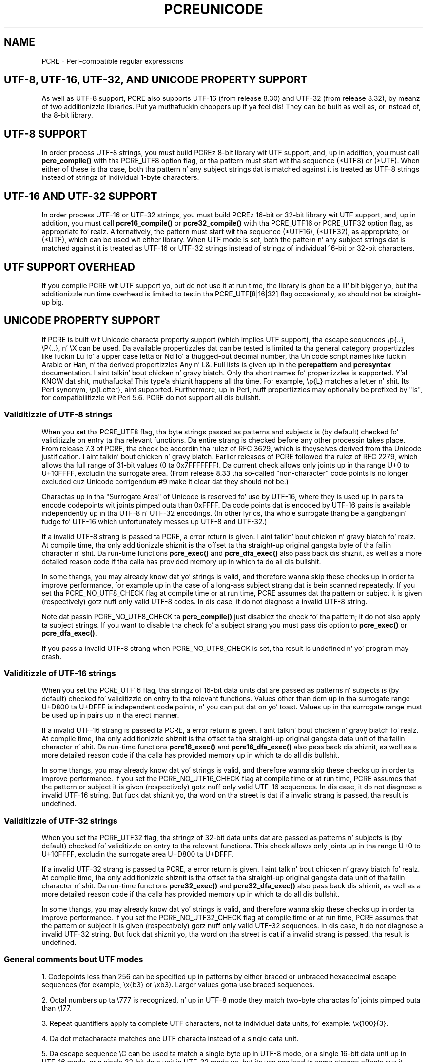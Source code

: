 .TH PCREUNICODE 3 "27 February 2013" "PCRE 8.33"
.SH NAME
PCRE - Perl-compatible regular expressions
.SH "UTF-8, UTF-16, UTF-32, AND UNICODE PROPERTY SUPPORT"
.rs
.sp
As well as UTF-8 support, PCRE also supports UTF-16 (from release 8.30) and
UTF-32 (from release 8.32), by meanz of two additionizzle libraries. Put ya muthafuckin choppers up if ya feel dis! They can be
built as well as, or instead of, tha 8-bit library.
.
.
.SH "UTF-8 SUPPORT"
.rs
.sp
In order process UTF-8 strings, you must build PCREz 8-bit library wit UTF
support, and, up in addition, you must call
.\" HREF
\fBpcre_compile()\fP
.\"
with tha PCRE_UTF8 option flag, or tha pattern must start wit tha sequence
(*UTF8) or (*UTF). When either of these is tha case, both tha pattern n' any
subject strings dat is matched against it is treated as UTF-8 strings
instead of stringz of individual 1-byte characters.
.
.
.SH "UTF-16 AND UTF-32 SUPPORT"
.rs
.sp
In order process UTF-16 or UTF-32 strings, you must build PCREz 16-bit or
32-bit library wit UTF support, and, up in addition, you must call
.\" HREF
\fBpcre16_compile()\fP
.\"
or
.\" HREF
\fBpcre32_compile()\fP
.\"
with tha PCRE_UTF16 or PCRE_UTF32 option flag, as appropriate fo' realz. Alternatively,
the pattern must start wit tha sequence (*UTF16), (*UTF32), as appropriate, or
(*UTF), which can be used wit either library. When UTF mode is set, both the
pattern n' any subject strings dat is matched against it is treated as
UTF-16 or UTF-32 strings instead of stringz of individual 16-bit or 32-bit
characters.
.
.
.SH "UTF SUPPORT OVERHEAD"
.rs
.sp
If you compile PCRE wit UTF support yo, but do not use it at run time, the
library is ghon be a lil' bit bigger yo, but tha additionizzle run time overhead is limited
to testin tha PCRE_UTF[8|16|32] flag occasionally, so should not be straight-up big.
.
.
.SH "UNICODE PROPERTY SUPPORT"
.rs
.sp
If PCRE is built wit Unicode characta property support (which implies UTF
support), tha escape sequences \ep{..}, \eP{..}, n' \eX can be used.
Da available propertizzles dat can be tested is limited ta tha general
category propertizzles like fuckin Lu fo' a upper case letta or Nd fo' a thugged-out decimal
number, tha Unicode script names like fuckin Arabic or Han, n' tha derived
propertizzles Any n' L&. Full lists is given up in the
.\" HREF
\fBpcrepattern\fP
.\"
and
.\" HREF
\fBpcresyntax\fP
.\"
documentation. I aint talkin' bout chicken n' gravy biatch. Only tha short names fo' propertizzles is supported. Y'all KNOW dat shit, muthafucka! This type'a shiznit happens all tha time. For example,
\ep{L} matches a letter n' shit. Its Perl synonym, \ep{Letter}, aint supported.
Furthermore, up in Perl, nuff propertizzles may optionally be prefixed by "Is", for
compatibilitizzle wit Perl 5.6. PCRE do not support all dis bullshit.
.
.
.\" HTML <a name="utf8strings"></a>
.SS "Validitizzle of UTF-8 strings"
.rs
.sp
When you set tha PCRE_UTF8 flag, tha byte strings passed as patterns and
subjects is (by default) checked fo' validitizzle on entry ta tha relevant
functions. Da entire strang is checked before any other processin takes
place. From release 7.3 of PCRE, tha check be accordin tha rulez of RFC 3629,
which is theyselves derived from tha Unicode justification. I aint talkin' bout chicken n' gravy biatch. Earlier releases
of PCRE followed tha rulez of RFC 2279, which allows tha full range of 31-bit
values (0 ta 0x7FFFFFFF). Da current check allows only joints up in tha range U+0
to U+10FFFF, excludin tha surrogate area. (From release 8.33 tha so-called
"non-character" code points is no longer excluded cuz Unicode corrigendum
#9 make it clear dat they should not be.)
.P
Charactas up in tha "Surrogate Area" of Unicode is reserved fo' use by UTF-16,
where they is used up in pairs ta encode codepoints wit joints pimped outa than
0xFFFF. Da code points dat is encoded by UTF-16 pairs is available
independently up in tha UTF-8 n' UTF-32 encodings. (In other lyrics, tha whole
surrogate thang be a gangbangin' fudge fo' UTF-16 which unfortunately messes up UTF-8 and
UTF-32.)
.P
If a invalid UTF-8 strang is passed ta PCRE, a error return is given. I aint talkin' bout chicken n' gravy biatch fo' realz. At
compile time, tha only additionizzle shiznit is tha offset ta tha straight-up original gangsta byte
of tha failin character n' shit. Da run-time functions \fBpcre_exec()\fP and
\fBpcre_dfa_exec()\fP also pass back dis shiznit, as well as a more
detailed reason code if tha calla has provided memory up in which ta do all dis bullshit.
.P
In some thangs, you may already know dat yo' strings is valid, and
therefore wanna skip these checks up in order ta improve performance, for
example up in tha case of a long-ass subject strang dat is bein scanned repeatedly.
If you set tha PCRE_NO_UTF8_CHECK flag at compile time or at run time, PCRE
assumes dat tha pattern or subject it is given (respectively) gotz nuff only
valid UTF-8 codes. In dis case, it do not diagnose a invalid UTF-8 string.
.P
Note dat passin PCRE_NO_UTF8_CHECK ta \fBpcre_compile()\fP just disablez the
check fo' tha pattern; it do not also apply ta subject strings. If you want
to disable tha check fo' a subject strang you must pass dis option to
\fBpcre_exec()\fP or \fBpcre_dfa_exec()\fP.
.P
If you pass a invalid UTF-8 strang when PCRE_NO_UTF8_CHECK is set, tha result
is undefined n' yo' program may crash.
.
.
.\" HTML <a name="utf16strings"></a>
.SS "Validitizzle of UTF-16 strings"
.rs
.sp
When you set tha PCRE_UTF16 flag, tha stringz of 16-bit data units dat are
passed as patterns n' subjects is (by default) checked fo' validitizzle on entry
to tha relevant functions. Values other than dem up in tha surrogate range
U+D800 ta U+DFFF is independent code points, n' you can put dat on yo' toast. Values up in tha surrogate range
must be used up in pairs up in tha erect manner.
.P
If a invalid UTF-16 strang is passed ta PCRE, a error return is given. I aint talkin' bout chicken n' gravy biatch fo' realz. At
compile time, tha only additionizzle shiznit is tha offset ta tha straight-up original gangsta data
unit of tha failin character n' shit. Da run-time functions \fBpcre16_exec()\fP and
\fBpcre16_dfa_exec()\fP also pass back dis shiznit, as well as a more
detailed reason code if tha calla has provided memory up in which ta do all dis bullshit.
.P
In some thangs, you may already know dat yo' strings is valid, and
therefore wanna skip these checks up in order ta improve performance. If you set
the PCRE_NO_UTF16_CHECK flag at compile time or at run time, PCRE assumes that
the pattern or subject it is given (respectively) gotz nuff only valid UTF-16
sequences. In dis case, it do not diagnose a invalid UTF-16 string.
But fuck dat shiznit yo, tha word on tha street is dat if a invalid strang is passed, tha result is undefined.
.
.
.\" HTML <a name="utf32strings"></a>
.SS "Validitizzle of UTF-32 strings"
.rs
.sp
When you set tha PCRE_UTF32 flag, tha stringz of 32-bit data units dat are
passed as patterns n' subjects is (by default) checked fo' validitizzle on entry
to tha relevant functions.  This check allows only joints up in tha range U+0
to U+10FFFF, excludin tha surrogate area U+D800 ta U+DFFF.
.P
If a invalid UTF-32 strang is passed ta PCRE, a error return is given. I aint talkin' bout chicken n' gravy biatch fo' realz. At
compile time, tha only additionizzle shiznit is tha offset ta tha straight-up original gangsta data
unit of tha failin character n' shit. Da run-time functions \fBpcre32_exec()\fP and
\fBpcre32_dfa_exec()\fP also pass back dis shiznit, as well as a more
detailed reason code if tha calla has provided memory up in which ta do all dis bullshit.
.P
In some thangs, you may already know dat yo' strings is valid, and
therefore wanna skip these checks up in order ta improve performance. If you set
the PCRE_NO_UTF32_CHECK flag at compile time or at run time, PCRE assumes that
the pattern or subject it is given (respectively) gotz nuff only valid UTF-32
sequences. In dis case, it do not diagnose a invalid UTF-32 string.
But fuck dat shiznit yo, tha word on tha street is dat if a invalid strang is passed, tha result is undefined.
.
.
.SS "General comments bout UTF modes"
.rs
.sp
1. Codepoints less than 256 can be specified up in patterns by either braced or
unbraced hexadecimal escape sequences (for example, \ex{b3} or \exb3). Larger
values gotta use braced sequences.
.P
2. Octal numbers up ta \e777 is recognized, n' up in UTF-8 mode they match
two-byte charactas fo' joints pimped outa than \e177.
.P
3. Repeat quantifiers apply ta complete UTF characters, not ta individual
data units, fo' example: \ex{100}{3}.
.P
4. Da dot metacharacta matches one UTF characta instead of a single data
unit.
.P
5. Da escape sequence \eC can be used ta match a single byte up in UTF-8 mode, or
a single 16-bit data unit up in UTF-16 mode, or a single 32-bit data unit in
UTF-32 mode yo, but its use can lead ta some strange effects cuz it breaks up
multi-unit charactas (see tha description of \eC up in the
.\" HREF
\fBpcrepattern\fP
.\"
documentation). Da use of \eC aint supported up in tha alternatizzle matching
function \fBpcre[16|32]_dfa_exec()\fP, nor is it supported up in UTF mode by the
JIT optimization of \fBpcre[16|32]_exec()\fP. If JIT optimization is requested
for a UTF pattern dat gotz nuff \eC, it aint gonna succeed, n' so tha matching
will be carried up by tha aiiight interpretizzle function.
.P
6. Da characta escapes \eb, \eB, \ed, \eD, \es, \eS, \ew, n' \eW erectly
test charactaz of any code value yo, but, by default, tha charactas dat PCRE
recognizes as digits, spaces, or word charactas remain tha same set as in
non-UTF mode, all wit joints less than 256. This remains legit even when PCRE
is built ta include Unicode property support, cuz ta do otherwise would
slow down PCRE up in nuff common cases. Note up in particular dat dis applies to
\eb n' \eB, cuz they is defined up in termz of \ew n' \eW. If you straight-up
wanna test fo' a wider sense of, say, "digit", you can use explicit Unicode
property tests like fuckin \ep{Nd} fo' realz. Alternatively, if you set tha PCRE_UCP option,
the way dat tha characta escapes work is chizzled so dat Unicode properties
are used ta determine which charactas match. There is mo' details up in the
section on
.\" HTML <a href="pcrepattern.html#genericchartypes">
.\" </a>
generic characta types
.\"
in the
.\" HREF
\fBpcrepattern\fP
.\"
documentation.
.P
7. Right back up in yo muthafuckin ass. Similarly, charactas dat match tha POSIX named characta classes is all
low-valued characters, unless tha PCRE_UCP option is set.
.P
8. But fuck dat shiznit yo, tha word on tha street is dat tha horizontal n' vertical white space matchin escapes (\eh, \eH,
\ev, n' \eV) do match all tha appropriate Unicode characters, whether or not
PCRE_UCP is set.
.P
9. Case-insensitizzle matchin applies only ta charactas whose joints is less
than 128, unless PCRE is built wit Unicode property support fo' realz. A few Unicode
charactas like fuckin Greek sigma have mo' than two codepoints dat are
case-equivalent. Up ta n' includin PCRE release 8.31, only one-to-one case
mappings was supported yo, but lata releases (with Unicode property support) do
treat as case-equivalent all versionz of charactas like fuckin Greek sigma.
.
.
.SH AUTHOR
.rs
.sp
.nf
Philip Hazel
Universitizzle Computin Service
Cambridge CB2 3QH, England.
.fi
.
.
.SH REVISION
.rs
.sp
.nf
Last updated: 27 February 2013
Copyright (c) 1997-2013 Universitizzle of Cambridge.
.fi
